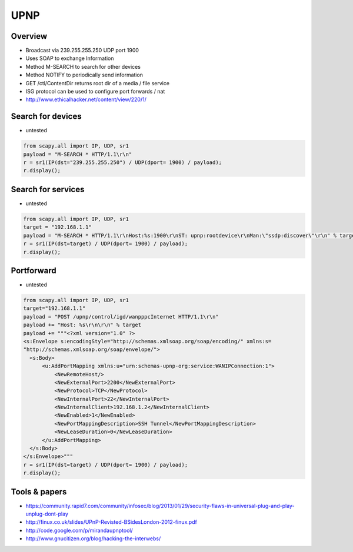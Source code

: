 ####
UPNP
####

Overview
========

* Broadcast via 239.255.255.250 UDP port 1900
* Uses SOAP to exchange Information
* Method M-SEARCH to search for other devices
* Method NOTIFY to periodically send information
* GET /ctl/ContentDir returns root dir of a media / file service
* ISG protocol can be used to configure port forwards / nat
* http://www.ethicalhacker.net/content/view/220/1/

Search for devices
==================

* untested

.. code-block:: python

  from scapy.all import IP, UDP, sr1
  payload = "M-SEARCH * HTTP/1.1\r\n"
  r = sr1(IP(dst="239.255.255.250") / UDP(dport= 1900) / payload);
  r.display();


Search for services
===================

* untested

.. code-block:: python

  from scapy.all import IP, UDP, sr1
  target = "192.168.1.1"
  payload = "M-SEARCH * HTTP/1.1\r\nHost:%s:1900\r\nST: upnp:rootdevice\r\nMan:\"ssdp:discover\"\r\n" % target
  r = sr1(IP(dst=target) / UDP(dport= 1900) / payload);
  r.display();


Portforward
===========

* untested

.. code-block:: python

  from scapy.all import IP, UDP, sr1
  target="192.168.1.1"
  payload = "POST /upnp/control/igd/wanpppcInternet HTTP/1.1\r\n"
  payload += "Host: %s\r\n\r\n" % target
  payload += """<?xml version="1.0" ?>
  <s:Envelope s:encodingStyle="http://schemas.xmlsoap.org/soap/encoding/" xmlns:s=
  "http://schemas.xmlsoap.org/soap/envelope/">
    <s:Body>
        <u:AddPortMapping xmlns:u="urn:schemas-upnp-org:service:WANIPConnection:1">
            <NewRemoteHost/>
            <NewExternalPort>2200</NewExternalPort>
            <NewProtocol>TCP</NewProtocol>
            <NewInternalPort>22</NewInternalPort>
            <NewInternalClient>192.168.1.2</NewInternalClient>
            <NewEnabled>1</NewEnabled>
            <NewPortMappingDescription>SSH Tunnel</NewPortMappingDescription>
            <NewLeaseDuration>0</NewLeaseDuration>
        </u:AddPortMapping>
    </s:Body>
  </s:Envelope>"""
  r = sr1(IP(dst=target) / UDP(dport= 1900) / payload);
  r.display();


Tools & papers
==============

* https://community.rapid7.com/community/infosec/blog/2013/01/29/security-flaws-in-universal-plug-and-play-unplug-dont-play
* http://finux.co.uk/slides/UPnP-Revisted-BSidesLondon-2012-finux.pdf
* http://code.google.com/p/mirandaupnptool/
* http://www.gnucitizen.org/blog/hacking-the-interwebs/
